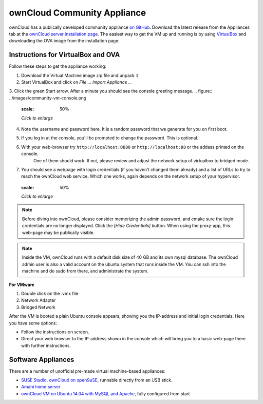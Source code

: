 ownCloud Community Appliance
===================
ownCloud has a publically developed community appliance `on GitHub`_. Download the latest release from the Appliances tab at the `ownCloud server installation page`_. The easiest way to get the VM up and running is by using `VirtualBox`_ and downloading the OVA image from the installation page.

Instructions for VirtualBox and OVA
~~~~~~~~~~~~~~~~~~~

Follow these steps to get the appliance working:

1. Download the Virtual Machine image zip file and unpack it
2. Start VirtualBox and click on *File ...* *Import Appliance ...*
3. Click the green Start arrow. After a minute you should see the console greeting message.
.. figure:: ../images/community-vm-console.png
   :scale: 50%
   
   *Click to enlarge*
4. Note the username and password here. It is a random password that we generate for you on first boot.
5. If you log in at the console, you'll  be prompted to change the password. This is optional.
6. With your web-browser try ``http://localhost:8888`` or ``http://localhost:80`` or the addess printed on the console.
     One of them should work. If not, please review and adjust the network setup of virtualbox to bridged mode.
7. You should see a webpage with login credentials (if you haven't changed them already) and a list of URLs to try to reach the ownCloud web service.  Which one works, again depends on the network setup of your hypervisor.
     .. figure:: ../images/community-vm-splash.png
   :scale: 50%
   
   *Click to enlarge*

.. note:: Before diving into ownCloud, please consider memorizing the admin password, and cmake sure the login credentials are no longer displayed. Click the *[Hide Credentials]* button. When using the proxy-app, this web-page may be publically visible.

.. note:: Inside the VM, ownCloud runs with a default disk size of 40 GB and its own mysql database. The ownCloud admin user is also a valid account on the ubuntu system that runs inside the VM. You can ssh into the machine and do sudo from there, and administrate the system.

**For VMware**

1. Double click on the .vmx file
2. Network Adapter
3. Bridged Network

After the VM is booted a plain Ubuntu console appears, showing you the IP-address and initial login credentials. Here you have some options:

-  Follow the instructions on screen.
-  Direct your web browser to the IP-address shown in the console which will bring you to a basic web-page there with further instructions.


Software Appliances
~~~~~~~~~~~~~~~~~~~

There are a number of unofficial pre-made virtual machine-based appliances:

-  `SUSE Studio, ownCloud on openSuSE`_, runnable directly from an USB stick.
-  `Amahi home server`_
-  `ownCloud VM on Ubuntu 14.04 with MySQL and Apache`_, fully configured from start

.. ownCloud on Hardware Appliances
.. ~~~~~~~~~~~~~~~~~~~~~~~~~~~~~~~

.. These are tutorials provided by the user communities of the respective appliances:

.. - `ownCloud 7 on Raspberry Pi (Arch Linux) using Lighttpd`_ for the popular credit-card sized computer
.. -  `QNAP Guide`_ for QNAP NAS appliances
.. -  `OpenWrt Guide`_ for the popular embedded distribution for routers and NAS devices.
.. -  `Synology Package`_ for Synology NAS products

.. _on Github: https://github.com/ownCloud/vm
.. _VirtualBox: https://www.virtualbox.org
.. _ownCloud server installation page: https://owncloud.org/install/#instructions-server 
.. _Amahi home server: https://wiki.amahi.org/index.php/OwnCloud
.. _ownCloud VM on Ubuntu 14.04 with MySQL and Apache: https://www.en0ch.se/pre-configured-owncloud-installaton/
.. _ownCloud 7 on Raspberry Pi (Arch Linux) using Lighttpd: http://eiosifidis.blogspot.de/2014/07/install-owncloud-7-on-raspberry-pi-arch.html
.. _OpenWrt Guide: http://wiki.openwrt.org/doc/howto/owncloud
.. _SUSE Studio, ownCloud on openSuSE: http://susestudio.com/a/TadMax/owncloud-in-a-box
.. _QNAP Guide: http://wiki.qnap.com/wiki/Category:OwnCloud
.. _Synology Package: http://www.cphub.net/index.php?id=40&pid=213
